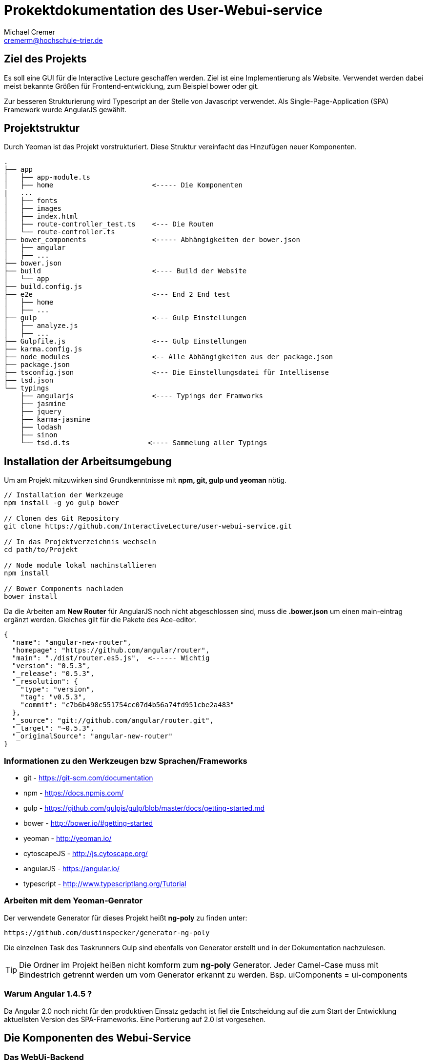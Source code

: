 = Prokektdokumentation des User-Webui-service
Michael Cremer <cremerm@hochschule-trier.de>


== Ziel des Projekts
Es soll eine GUI für die Interactive Lecture geschaffen werden. Ziel ist eine
Implementierung als Website. Verwendet werden dabei meist bekannte Größen für
Frontend-entwicklung, zum Beispiel bower oder git.

Zur besseren Strukturierung wird Typescript an der Stelle von Javascript verwendet.
Als Single-Page-Application (SPA) Framework wurde AngularJS gewählt.

== Projektstruktur
Durch Yeoman ist das Projekt vorstrukturiert. Diese Struktur vereinfacht
das Hinzufügen neuer Komponenten.

[source, bash]
----

.
├── app
│   ├── app-module.ts
│   ├── home                        <----- Die Komponenten
|   ...
│   ├── fonts
│   ├── images
│   ├── index.html
│   ├── route-controller_test.ts    <--- Die Routen
│   └── route-controller.ts
├── bower_components                <----- Abhängigkeiten der bower.json
│   ├── angular
│   ├── ...
├── bower.json
├── build                           <---- Build der Website
│   └── app
├── build.config.js
├── e2e                             <--- End 2 End test
│   ├── home
│   ├── ...
├── gulp                            <--- Gulp Einstellungen
│   ├── analyze.js
│   ├── ...
├── Gulpfile.js                     <--- Gulp Einstellungen
├── karma.config.js
├── node_modules                    <-- Alle Abhängigkeiten aus der package.json
├── package.json
├── tsconfig.json                   <--- Die Einstellungsdatei für Intellisense
├── tsd.json
└── typings
    ├── angularjs                   <---- Typings der Framworks
    ├── jasmine
    ├── jquery
    ├── karma-jasmine
    ├── lodash
    ├── sinon
    └── tsd.d.ts                   <---- Sammelung aller Typings


----


== Installation der Arbeitsumgebung

Um am Projekt mitzuwirken sind Grundkenntnisse mit *npm, git, gulp und yeoman* nötig.

[source, bash]
----
// Installation der Werkzeuge
npm install -g yo gulp bower

// Clonen des Git Repository
git clone https://github.com/InteractiveLecture/user-webui-service.git

// In das Projektverzeichnis wechseln
cd path/to/Projekt

// Node module lokal nachinstallieren
npm install

// Bower Components nachladen
bower install

----

Da die Arbeiten am *New Router* für AngularJS noch nicht abgeschlossen sind, muss
die *.bower.json* um einen main-eintrag ergänzt werden. Gleiches gilt für die Pakete
des Ace-editor.

[source, json]
----
{
  "name": "angular-new-router",
  "homepage": "https://github.com/angular/router",
  "main": "./dist/router.es5.js",  <------ Wichtig
  "version": "0.5.3",
  "_release": "0.5.3",
  "_resolution": {
    "type": "version",
    "tag": "v0.5.3",
    "commit": "c7b6b498c551754cc07d4b56a74fd951cbe2a483"
  },
  "_source": "git://github.com/angular/router.git",
  "_target": "~0.5.3",
  "_originalSource": "angular-new-router"
}
----

=== Informationen zu den Werkzeugen bzw Sprachen/Frameworks

* git - https://git-scm.com/documentation
* npm - https://docs.npmjs.com/
* gulp - https://github.com/gulpjs/gulp/blob/master/docs/getting-started.md
* bower - http://bower.io/#getting-started
* yeoman - http://yeoman.io/
* cytoscapeJS - http://js.cytoscape.org/
* angularJS - https://angular.io/
* typescript - http://www.typescriptlang.org/Tutorial

=== Arbeiten mit dem Yeoman-Genrator

Der verwendete Generator für dieses Projekt heißt *ng-poly* zu finden unter:
[source, bash]
----
https://github.com/dustinspecker/generator-ng-poly
----
Die einzelnen Task des Taskrunners Gulp sind ebenfalls von Generator erstellt und
in der Dokumentation nachzulesen.

TIP: Die Ordner im Projekt heißen nicht komform zum *ng-poly* Generator. Jeder Camel-Case muss mit Bindestrich getrennt werden um vom Generator erkannt zu werden. Bsp. uiComponents = ui-components


=== Warum Angular 1.4.5 ?
Da Angular 2.0 noch nicht für den produktiven Einsatz gedacht ist fiel die Entscheidung
auf die zum Start der Entwicklung aktuellsten Version des SPA-Frameworks.
Eine Portierung auf 2.0 ist vorgesehen.


== Die Komponenten des Webui-Service

=== Das WebUi-Backend

Da die Kommunikation mit Micro-services nicht durch hartcodierte URL's Fehlerfrei
erfolgen kann, braucht es eine Vermittlung. Das Backend wird zum betreiben des
Webui-Service zwingend benötigt. Es ist in GO geschrieben und arbeitet anhand eines
Proxy-Servers so ähnlich wie ein Mapper.

Die Routen werden fast 1:1 auf die Routen des Lecture-Service gemappt. Allerdings
agiert der Proxy intelligenter als eine einfache Anfrage. Zum Beispiel wird eine
Instanz des Service gesucht und Loadbalacing betrieben.

=== UI Components

Dieses Modul soll alle (sichtbaren) Komponenten des Frontends verfügbar und
*wiederverwendbar* machen. Deshalb sind

* die Navigationsbar
* das Dash
* der Ace-Editor
* die Cytoscape Graphen

als Directive in diesem Modul integriert.

=== Lecture Definitions

Dieser Ordner sammelt alle Models und Interfaces die für den Webui-service definiert
wurden.

Bisherige Interfaces

* Linkable - Ein Objekt enthält Content um nach
HATEOAS (Hypertext As The Engine Of Application State) zu arbeiten
* Modelservice - Definiert ob eine Klasse dazu eignet ist mit dem Backend zu kommunizieren

Bisherige Models

* BaseModel - Oberklasse der Models. Definiert alle Eigenschaften die Modelle des
Webui-service gemeinsam haben.
* Topic - Topic des Backends abbilden
* Module - Module des Backends abbilden- Topic des Backends abbilden- Topic des Backends abbilden
* Exercise - Exercise des Backends abbilden- Topic des Backends abbilden
* Tutorial- Topic des Backends abbilden
* Hint- Hint des Backends abbilden



=== CallBackend-Service
Der CallBackend-Service implementiert das Interface Modelservice. Bisher bietet er
folgende Funktionalität.

postUserData(userData: any, callback: any)::
beschreibt den Login-Versuch. Dabei wird nach dem oauth Verfahren authentifiziert.
Dabei werden Json Web Token verwendet um die User zu identifizieren. Ebenso wird sichergestellt,
dass der Client der Webui-service ist.

TIP: Siehe http://jwt.io/ für weitere Information zu oauth und JWT

extractId(idName: string, url: string): number::
extrahiert eine Id aus einer URL. Dafür wird der Name bzw der UrlPath vor der mitgegeben.
Zum Beisiel "topic, /topic/1 " findet die 1.

loadModel(linkUrl: string, callback: any)::
sendet den HTTP-Request für die Modeldaten der aktuellen View zu laden. Durch den
Callback kann der Konsument selber bestimmen wie das Ergebnis der Anfrage zu verwenden ist.


=== Login

Dem User stehen 2 Felder zur Verfügung. Einmal seine Kennung und einmal sein Passwort
werden verlangt. Diese Daten werden durch den Backend-service verschickt. Die Auswertung
entscheidet, ob es zu einem Redirect kommt oder nicht.

WARNING: Die Nachrichten "Server nicht verfügbar" oder  "Eingabe falsch" können nicht mit angular-messages implementiert werden. Da ngMessages das Formular prüft, aber das Ergebnis einer HTTP Request ausgewertet wird

=== Profile

Im Profil werden die Profildaten dagestellt. Dazu können die Daten des JWT Token
verwendet werden oder ein Service des Backends wird angefragt. Die Darstellung
erfolgt angular-typisch durch databinding.

=== Topic Overview

=== Topic Detail

=== Module Overview

Da die Module des Projekts wie Bäume aufgebaut sind, benötigt man eine entsprechende Visualisierung.
Das Cytoscpae.JS Framework bietet genau das.

TIP: Cytoscape unter Angular hat einige Tücken. https://gist.github.com/maxkfranz/a1aea574f0e248b2b38e zeigt ein einfaches Beispiel

=== Home

=== Tutorial (text)

=== Tutorial (video)

Videos werden durch das Videogular Projekt dargestellt.

TIP: Weitere Infos zu Videogular: http://www.videogular.com/tutorials/how-to-start/

=== Tutorial (video & text) Upload

Als Teil der administrativen Oberfläche muss es möglich sein Medien bzw Lehrmaterial
hochzuladen. Genau das sollen die Seiten/Module tutorialTextUpload und tutorialVideoUpload
ermöglichen.


=== Exercise Overview

=== Exercise Worksheet

Um dem User eine IDE ähnliche Arbeitsumgebung zu schaffen arbeitet dieses Module
mit dem Ace-Editor bzw mit der für den Ace-Editor definierten Directive. Die API
des Editors ist gut dokumentiert, allerdings ist die *.bower.json* unvollständig.

TIP: Weitere Infos zu Ace: https://ace.c9.io/#nav=embedding
